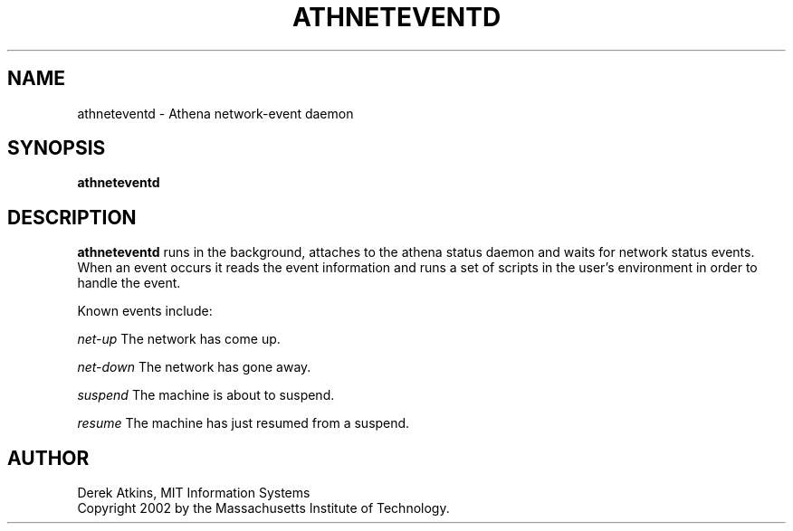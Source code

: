 .\" $Id: athneteventd.1,v 1.1.2.1 2002-12-09 23:30:46 ghudson Exp $
.\"
.\" Copyright 2002 by the Massachusetts Institute of Technology.
.\"
.\" Permission to use, copy, modify, and distribute this
.\" software and its documentation for any purpose and without
.\" fee is hereby granted, provided that the above copyright
.\" notice appear in all copies and that both that copyright
.\" notice and this permission notice appear in supporting
.\" documentation, and that the name of M.I.T. not be used in
.\" advertising or publicity pertaining to distribution of the
.\" software without specific, written prior permission.
.\" M.I.T. makes no representations about the suitability of
.\" this software for any purpose.  It is provided "as is"
.\" without express or implied warranty.
.\"
.TH ATHNETEVENTD 1 "2 November 2002"
.SH NAME
athneteventd \- Athena network-event daemon
.SH SYNOPSIS
.B athneteventd
.SH DESCRIPTION
.B athneteventd
runs in the background, attaches to the athena status daemon and waits
for network status events.  When an event occurs it reads the event
information and runs a set of scripts in the user's environment in
order to handle the event.
.PP
Known events include:
.PP
.I net-up
The network has come up.
.PP
.I net-down
The network has gone away.
.PP
.I suspend
The machine is about to suspend.
.PP
.I resume
The machine has just resumed from a suspend.
.PP
.SH AUTHOR
Derek Atkins, MIT Information Systems
.br
Copyright 2002 by the Massachusetts Institute of Technology.

